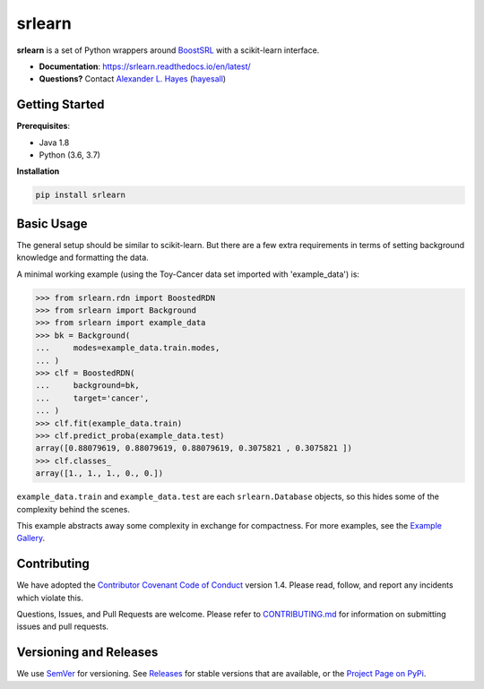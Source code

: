 ########
srlearn
########

.. image:: https://raw.githubusercontent.com/hayesall/srlearn/main/docs/source/_static/preview.png
    :alt:  Repository preview image: "srlearn. Python wrappers around BoostSRL with a scikit-learn-style interface. pip install srlearn."

|License|_ |LGTM|_ |GitHubBuilds|_ |AppVeyor|_ |Codecov|_ |ReadTheDocs|_

.. |License| image:: https://img.shields.io/github/license/hayesall/srlearn.svg
    :alt: License
.. _License: LICENSE

.. |LGTM| image:: https://img.shields.io/lgtm/grade/python/github/hayesall/srlearn?label=code%20quality&logo=lgtm
    :alt: LGTM code quality analysis
.. _LGTM: https://lgtm.com/projects/g/hayesall/srlearn/context:python

.. |GitHubBuilds| image:: https://github.com/hayesall/srlearn/workflows/Package%20Tests/badge.svg
    :alt: GitHub CI Builds
.. _GitHubBuilds: https://github.com/hayesall/srlearn/actions?query=workflow%3A%22Package+Tests%22

.. |AppVeyor| image:: https://ci.appveyor.com/api/projects/status/obwfhyrjfnfilfce?svg=true
    :alt: AppVeyor Windows build status
.. _AppVeyor: https://ci.appveyor.com/project/hayesall/srlearn

.. |Codecov| image:: https://codecov.io/gh/hayesall/srlearn/branch/main/graphs/badge.svg?branch=main
    :alt: Code coverage status
.. _Codecov: https://codecov.io/github/hayesall/srlearn?branch=main

.. |ReadTheDocs| image:: https://readthedocs.org/projects/srlearn/badge/?version=latest
    :alt: Documentation status
.. _ReadTheDocs: https://srlearn.readthedocs.io/en/latest/

**srlearn** is a set of Python wrappers around
`BoostSRL <https://starling.utdallas.edu/software/BoostSRL>`_ with a scikit-learn interface.

- **Documentation**: https://srlearn.readthedocs.io/en/latest/
- **Questions?** Contact `Alexander L. Hayes  <https://hayesall.com>`_ (`hayesall <https://github.com/hayesall>`_)

Getting Started
---------------

**Prerequisites**:

- Java 1.8
- Python (3.6, 3.7)

**Installation**

.. code-block:: bash

   pip install srlearn

Basic Usage
-----------

The general setup should be similar to scikit-learn. But there are a few extra requirements in terms of setting
background knowledge and formatting the data.

A minimal working example (using the Toy-Cancer data set imported with 'example_data') is:

.. code-block:: python

    >>> from srlearn.rdn import BoostedRDN
    >>> from srlearn import Background
    >>> from srlearn import example_data
    >>> bk = Background(
    ...     modes=example_data.train.modes,
    ... )
    >>> clf = BoostedRDN(
    ...     background=bk,
    ...     target='cancer',
    ... )
    >>> clf.fit(example_data.train)
    >>> clf.predict_proba(example_data.test)
    array([0.88079619, 0.88079619, 0.88079619, 0.3075821 , 0.3075821 ])
    >>> clf.classes_
    array([1., 1., 1., 0., 0.])

``example_data.train`` and ``example_data.test`` are each ``srlearn.Database`` objects, so this hides some of
the complexity behind the scenes.

This example abstracts away some complexity in exchange for compactness.
For more examples, see the `Example Gallery <https://srlearn.readthedocs.io/en/latest/auto_examples/index.html>`_.

Contributing
------------

We have adopted the `Contributor Covenant Code of Conduct <https://github.com/hayesall/srlearn/blob/main/.github/CODE_OF_CONDUCT.md>`_ version 1.4. Please read,
follow, and report any incidents which violate this.

Questions, Issues, and Pull Requests are welcome. Please refer to `CONTRIBUTING.md <https://github.com/hayesall/srlearn/blob/main/.github/CONTRIBUTING.md>`_ for
information on submitting issues and pull requests.

Versioning and Releases
-----------------------

We use `SemVer <https://semver.org>`_ for versioning.
See `Releases <https://github.com/hayesall/srlearn/releases>`_
for stable versions that are available, or the
`Project Page on PyPi <https://pypi.org/project/srlearn/>`_.
